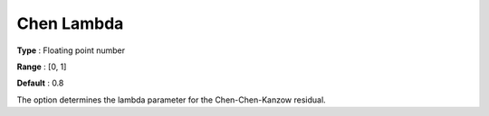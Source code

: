 .. _PATH_General_-_Chen_Lambda:


Chen Lambda
===========



**Type** :	Floating point number	

**Range** :	[0, 1]	

**Default** :	0.8	



The option determines the lambda parameter for the Chen-Chen-Kanzow residual.

